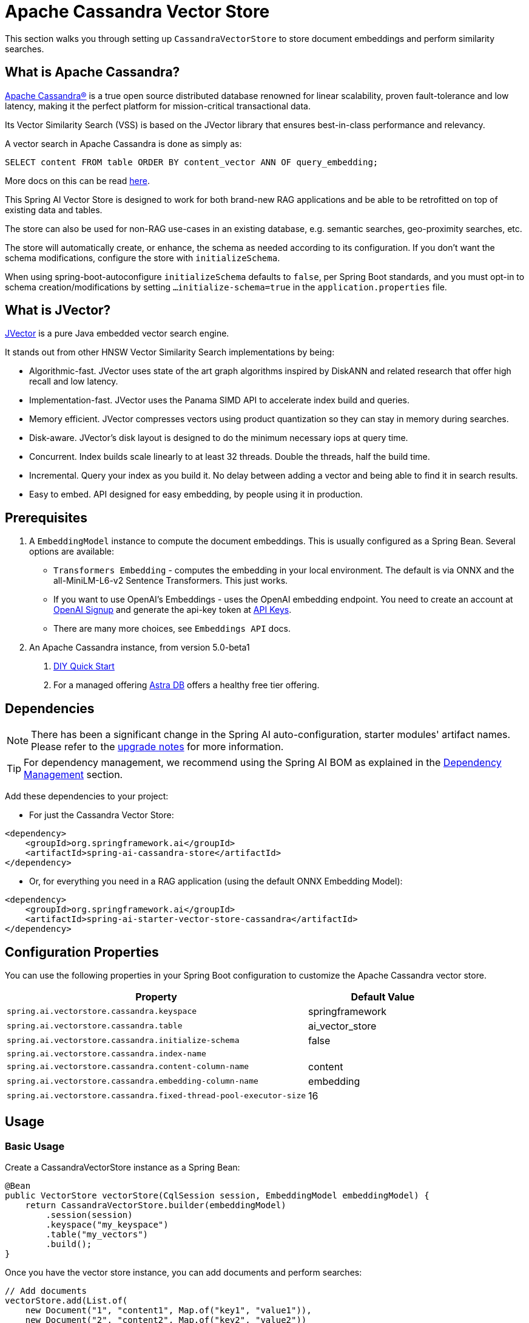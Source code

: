 = Apache Cassandra Vector Store

This section walks you through setting up `CassandraVectorStore` to store document embeddings and perform similarity searches.

== What is Apache Cassandra?

link:https://cassandra.apache.org[Apache Cassandra®] is a true open source distributed database renowned for linear scalability, proven fault-tolerance and low latency, making it the perfect platform for mission-critical transactional data.

Its Vector Similarity Search (VSS) is based on the JVector library that ensures best-in-class performance and relevancy.

A vector search in Apache Cassandra is done as simply as:
[source,sql]
----
SELECT content FROM table ORDER BY content_vector ANN OF query_embedding;
----

More docs on this can be read https://cassandra.apache.org/doc/latest/cassandra/getting-started/vector-search-quickstart.html[here].

This Spring AI Vector Store is designed to work for both brand-new RAG applications and be able to be retrofitted on top of existing data and tables.

The store can also be used for non-RAG use-cases in an existing database, e.g. semantic searches, geo-proximity searches, etc.

The store will automatically create, or enhance, the schema as needed according to its configuration. If you don't want the schema modifications, configure the store with `initializeSchema`.

When using spring-boot-autoconfigure `initializeSchema` defaults to `false`, per Spring Boot standards, and you must opt-in to schema creation/modifications by setting `...initialize-schema=true` in the `application.properties` file.

== What is JVector?

link:https://github.com/jbellis/jvector[JVector] is a pure Java embedded vector search engine.

It stands out from other HNSW Vector Similarity Search implementations by being:

* Algorithmic-fast. JVector uses state of the art graph algorithms inspired by DiskANN and related research that offer high recall and low latency.
* Implementation-fast. JVector uses the Panama SIMD API to accelerate index build and queries.
* Memory efficient. JVector compresses vectors using product quantization so they can stay in memory during searches.
* Disk-aware. JVector's disk layout is designed to do the minimum necessary iops at query time.
* Concurrent. Index builds scale linearly to at least 32 threads. Double the threads, half the build time.
* Incremental. Query your index as you build it. No delay between adding a vector and being able to find it in search results.
* Easy to embed. API designed for easy embedding, by people using it in production.

== Prerequisites

1. A `EmbeddingModel` instance to compute the document embeddings. This is usually configured as a Spring Bean. Several options are available:

- `Transformers Embedding` - computes the embedding in your local environment. The default is via ONNX and the all-MiniLM-L6-v2 Sentence Transformers. This just works.
- If you want to use OpenAI's Embeddings - uses the OpenAI embedding endpoint. You need to create an account at link:https://platform.openai.com/signup[OpenAI Signup] and generate the api-key token at link:https://platform.openai.com/account/api-keys[API Keys].
- There are many more choices, see `Embeddings API` docs.

2. An Apache Cassandra instance, from version 5.0-beta1
a. link:https://cassandra.apache.org/_/quickstart.html[DIY Quick Start]
b. For a managed offering https://astra.datastax.com/[Astra DB] offers a healthy free tier offering.

== Dependencies

[NOTE]
====
There has been a significant change in the Spring AI auto-configuration, starter modules' artifact names.
Please refer to the https://docs.spring.io/spring-ai/reference/upgrade-notes.html[upgrade notes] for more information.
====

TIP: For dependency management, we recommend using the Spring AI BOM as explained in the xref:getting-started.adoc#dependency-management[Dependency Management] section.

Add these dependencies to your project:

* For just the Cassandra Vector Store:

[source,xml]
----
<dependency>
    <groupId>org.springframework.ai</groupId>
    <artifactId>spring-ai-cassandra-store</artifactId>
</dependency>
----

* Or, for everything you need in a RAG application (using the default ONNX Embedding Model):

[source,xml]
----
<dependency>
    <groupId>org.springframework.ai</groupId>
    <artifactId>spring-ai-starter-vector-store-cassandra</artifactId>
</dependency>
----

== Configuration Properties

You can use the following properties in your Spring Boot configuration to customize the Apache Cassandra vector store.

[cols="2,1",stripes=even]
|===
|Property|Default Value

|`spring.ai.vectorstore.cassandra.keyspace`|springframework
|`spring.ai.vectorstore.cassandra.table`|ai_vector_store
|`spring.ai.vectorstore.cassandra.initialize-schema`|false
|`spring.ai.vectorstore.cassandra.index-name`|
|`spring.ai.vectorstore.cassandra.content-column-name`|content
|`spring.ai.vectorstore.cassandra.embedding-column-name`|embedding
|`spring.ai.vectorstore.cassandra.fixed-thread-pool-executor-size`|16
|===

== Usage

=== Basic Usage

Create a CassandraVectorStore instance as a Spring Bean:

[source,java]
----
@Bean
public VectorStore vectorStore(CqlSession session, EmbeddingModel embeddingModel) {
    return CassandraVectorStore.builder(embeddingModel)
        .session(session)
        .keyspace("my_keyspace")
        .table("my_vectors")
        .build();
}
----

Once you have the vector store instance, you can add documents and perform searches:

[source,java]
----
// Add documents
vectorStore.add(List.of(
    new Document("1", "content1", Map.of("key1", "value1")),
    new Document("2", "content2", Map.of("key2", "value2"))
));

// Search with filters
List<Document> results = vectorStore.similaritySearch(
    SearchRequest.query("search text")
        .withTopK(5)
        .withSimilarityThreshold(0.7f)
        .withFilterExpression("metadata.key1 == 'value1'")
);
----

=== Advanced Configuration

For more complex use cases, you can configure additional settings in your Spring Bean:

[source,java]
----
@Bean
public VectorStore vectorStore(CqlSession session, EmbeddingModel embeddingModel) {
    return CassandraVectorStore.builder(embeddingModel)
        .session(session)
        .keyspace("my_keyspace")
        .table("my_vectors")
        // Configure primary keys
        .partitionKeys(List.of(
            new SchemaColumn("id", DataTypes.TEXT),
            new SchemaColumn("category", DataTypes.TEXT)
        ))
        .clusteringKeys(List.of(
            new SchemaColumn("timestamp", DataTypes.TIMESTAMP)
        ))
        // Add metadata columns with optional indexing
        .addMetadataColumns(
            new SchemaColumn("category", DataTypes.TEXT, SchemaColumnTags.INDEXED),
            new SchemaColumn("score", DataTypes.DOUBLE)
        )
        // Customize column names
        .contentColumnName("text")
        .embeddingColumnName("vector")
        // Performance tuning
        .fixedThreadPoolExecutorSize(32)
        // Schema management
        .initializeSchema(true)
        // Custom batching strategy
        .batchingStrategy(new TokenCountBatchingStrategy())
        .build();
}
----

=== Connection Configuration

There are two ways to configure the connection to Cassandra:

* Using an injected CqlSession (recommended):

[source,java]
----
@Bean
public VectorStore vectorStore(CqlSession session, EmbeddingModel embeddingModel) {
    return CassandraVectorStore.builder(embeddingModel)
        .session(session)
        .keyspace("my_keyspace")
        .table("my_vectors")
        .build();
}
----

* Using connection details directly in the builder:

[source,java]
----
@Bean
public VectorStore vectorStore(EmbeddingModel embeddingModel) {
    return CassandraVectorStore.builder(embeddingModel)
        .contactPoint(new InetSocketAddress("localhost", 9042))
        .localDatacenter("datacenter1")
        .keyspace("my_keyspace")
        .build();
}
----

=== Metadata Filtering

You can leverage the generic, portable metadata filters with the CassandraVectorStore. For metadata columns to be searchable they must be either primary keys or SAI indexed. To make non-primary-key columns indexed, configure the metadata column with the `SchemaColumnTags.INDEXED`.

For example, you can use either the text expression language:

[source,java]
----
vectorStore.similaritySearch(
    SearchRequest.builder().query("The World")
        .topK(5)
        .filterExpression("country in ['UK', 'NL'] && year >= 2020").build());
----

or programmatically using the expression DSL:

[source,java]
----
Filter.Expression f = new FilterExpressionBuilder()
    .and(
        f.in("country", "UK", "NL"), 
        f.gte("year", 2020)
    ).build();

vectorStore.similaritySearch(
    SearchRequest.builder().query("The World")
        .topK(5)
        .filterExpression(f).build());
----

The portable filter expressions get automatically converted into link:https://cassandra.apache.org/doc/latest/cassandra/developing/cql/index.html[CQL queries].

== Advanced Example: Vector Store on top of Wikipedia Dataset

The following example demonstrates how to use the store on an existing schema. Here we use the schema from the https://github.com/datastax-labs/colbert-wikipedia-data project which comes with the full wikipedia dataset ready vectorized for you.

First, create the schema in the Cassandra database:

[source,bash]
----
wget https://s.apache.org/colbert-wikipedia-schema-cql -O colbert-wikipedia-schema.cql
cqlsh -f colbert-wikipedia-schema.cql
----

Then configure the store using the builder pattern:

[source,java]
----
@Bean
public VectorStore vectorStore(CqlSession session, EmbeddingModel embeddingModel) {
    List<SchemaColumn> partitionColumns = List.of(
        new SchemaColumn("wiki", DataTypes.TEXT),
        new SchemaColumn("language", DataTypes.TEXT),
        new SchemaColumn("title", DataTypes.TEXT)
    );

    List<SchemaColumn> clusteringColumns = List.of(
        new SchemaColumn("chunk_no", DataTypes.INT),
        new SchemaColumn("bert_embedding_no", DataTypes.INT)
    );

    List<SchemaColumn> extraColumns = List.of(
        new SchemaColumn("revision", DataTypes.INT),
        new SchemaColumn("id", DataTypes.INT)
    );

    return CassandraVectorStore.builder()
        .session(session)
        .embeddingModel(embeddingModel)
        .keyspace("wikidata")
        .table("articles")
        .partitionKeys(partitionColumns)
        .clusteringKeys(clusteringColumns)
        .contentColumnName("body")
        .embeddingColumnName("all_minilm_l6_v2_embedding")
        .indexName("all_minilm_l6_v2_ann")
        .initializeSchema(false)
        .addMetadataColumns(extraColumns)
        .primaryKeyTranslator((List<Object> primaryKeys) -> {
            if (primaryKeys.isEmpty()) {
                return "test§¶0";
            }
            return String.format("%s§¶%s", primaryKeys.get(2), primaryKeys.get(3));
        })
        .documentIdTranslator((id) -> {
            String[] parts = id.split("§¶");
            String title = parts[0];
            int chunk_no = parts.length > 1 ? Integer.parseInt(parts[1]) : 0;
            return List.of("simplewiki", "en", title, chunk_no, 0);
        })
        .build();
}

@Bean
public EmbeddingModel embeddingModel() {
    // default is ONNX all-MiniLM-L6-v2 which is what we want
    return new TransformersEmbeddingModel();
}
----

=== Loading the Complete Wikipedia Dataset

To load the full wikipedia dataset:

1. Download `simplewiki-sstable.tar` from https://s.apache.org/simplewiki-sstable-tar (this will take a while, the file is tens of GBs)

2. Load the data:
[source,bash]
----
tar -xf simplewiki-sstable.tar -C ${CASSANDRA_DATA}/data/wikidata/articles-*/
nodetool import wikidata articles ${CASSANDRA_DATA}/data/wikidata/articles-*/
----

[NOTE]
====
* If you have existing data in this table, check the tarball's files don't clobber existing sstables when doing the `tar`.
* An alternative to `nodetool import` is to just restart Cassandra.
* If there are any failures in the indexes they will be rebuilt automatically.
====

== Accessing the Native Client

The Cassandra Vector Store implementation provides access to the underlying native Cassandra client (`CqlSession`) through the `getNativeClient()` method:

[source,java]
----
CassandraVectorStore vectorStore = context.getBean(CassandraVectorStore.class);
Optional<CqlSession> nativeClient = vectorStore.getNativeClient();

if (nativeClient.isPresent()) {
    CqlSession session = nativeClient.get();
    // Use the native client for Cassandra-specific operations
}
----

The native client gives you access to Cassandra-specific features and operations that might not be exposed through the `VectorStore` interface.
